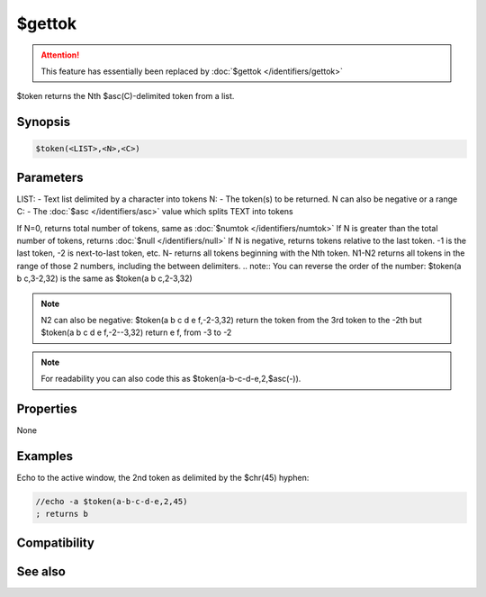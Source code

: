 $gettok
=======

.. attention:: This feature has essentially been replaced by :doc:`$gettok </identifiers/gettok>`

$token returns the Nth $asc(C)-delimited token from a list.

Synopsis
--------

.. code:: text

    $token(<LIST>,<N>,<C>)

Parameters
----------

.. list-table::
    :widths: 15 85
    :header-rows: 1

    * - Parameter
      - Description
LIST: - Text list delimited by a character into tokens
N: - The token(s) to be returned. N can also be negative or a range
C: - The :doc:`$asc </identifiers/asc>` value which splits TEXT into tokens

If N=0, returns total number of tokens, same as :doc:`$numtok </identifiers/numtok>` 
If N is greater than the total number of tokens, returns :doc:`$null </identifiers/null>` 
If N is negative, returns tokens relative to the last token. -1 is the last token, -2 is next-to-last token, etc.
N- returns all tokens beginning with the Nth token.
N1-N2 returns all tokens in the range of those 2 numbers, including the between delimiters.
.. note:: You can reverse the order of the number: $token(a b c,3-2,32) is the same as $token(a b c,2-3,32)

.. note:: N2 can also be negative: $token(a b c d e f,-2-3,32) return the token from the 3rd token to the -2th but $token(a b c d e f,-2--3,32) return e f, from -3 to -2

.. note:: For readability you can also code this as $token(a-b-c-d-e,2,$asc(-)).

Properties
----------

None

Examples
--------

Echo to the active window, the 2nd token as delimited by the $chr(45) hyphen:

.. code:: text

    //echo -a $token(a-b-c-d-e,2,45)
    ; returns b

Compatibility
-------------

.. compatibility:: 4.5

See also
--------

.. hlist::
    :columns: 4

    * :doc:`$addtok </identifiers/addtok>`
    * :doc:`$deltok </identifiers/deltok>`
    * :doc:`$findtok </identifiers/findtok>`
    * :doc:`$instok </identifiers/instok>`
    * :doc:`$istok </identifiers/istok>`
    * :doc:`$matchtok </identifiers/matchtok>`
    * :doc:`$numtok </identifiers/numtok>`
    * :doc:`$puttok </identifiers/puttok>`
    * :doc:`$remtok </identifiers/remtok>`
    * :doc:`$reptok </identifiers/reptok>`
    * :doc:`$sorttok </identifiers/sorttok>`
    * :doc:`$wildtok </identifiers/wildtok>`

